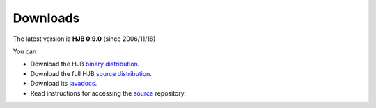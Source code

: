 =========
Downloads
=========


The latest version is **HJB 0.9.0** (since 2006/11/18)

You can

* Download the HJB `binary distribution`_.

* Download the full HJB `source distribution`_.
 
* Download its javadocs_.

* Read instructions for accessing the source_ repository.

.. _binary distribution: http://prdownload.berlios.de/hjb/hjb-bin-0.8.2.jar

.. _source distribution: http://prdownload.berlios.de/hjb/hjb-src-0.8.2.jar

.. _javadocs: http://prdownload.berlios.de/hjb/hjb-docs-0.8.2.jar

.. _source: ./repository.html

.. Copyright (C) 2006 Tim Emiola